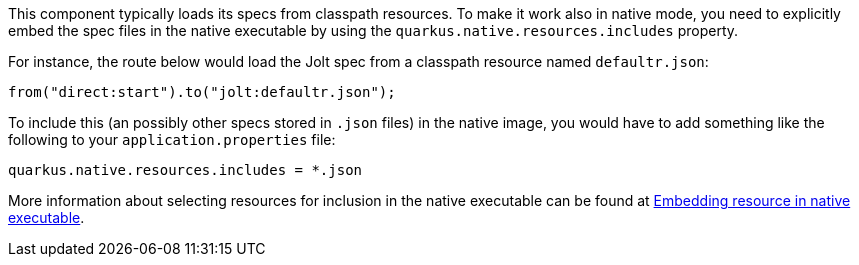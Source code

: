 This component typically loads its specs from classpath resources.
To make it work also in native mode, you need to explicitly embed the spec files in the native executable
by using the `quarkus.native.resources.includes` property.

For instance, the route below would load the Jolt spec from a classpath resource named `defaultr.json`:

[source,java]
----
from("direct:start").to("jolt:defaultr.json");
----

To include this (an possibly other specs stored in `.json` files) in the native image, you would have to add something like the following to your `application.properties` file:

[source,properties]
----
quarkus.native.resources.includes = *.json
----

More information about selecting resources for inclusion in the native executable can be found at xref:user-guide/native-mode.adoc#embedding-resource-in-native-executable[Embedding resource in native executable].